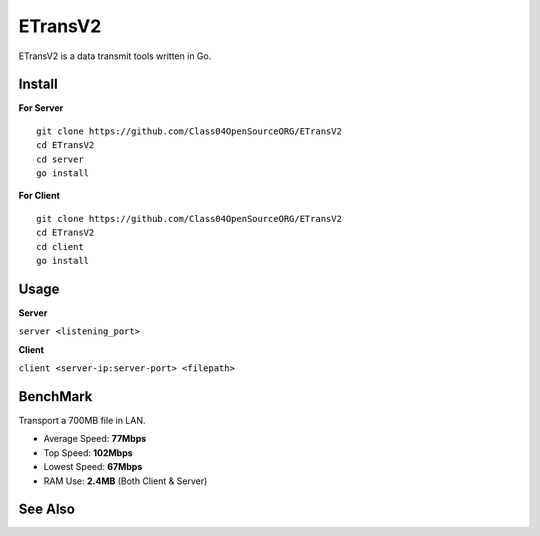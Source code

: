 ETransV2
==============

.. image:: https://goreportcard.com/badge/github.com/Class04OpenSourceORG/ETransV2
   :target: https://goreportcard.com/report/github.com/Class04OpenSourceORG/ETransV2

ETransV2 is a data transmit tools written in Go.

.. image:: https://github.com/Class04OpenSourceORG/ETransV2/blob/master/t.png

Install
--------------

**For Server** ::

  git clone https://github.com/Class04OpenSourceORG/ETransV2
  cd ETransV2
  cd server
  go install

**For Client** ::

  git clone https://github.com/Class04OpenSourceORG/ETransV2
  cd ETransV2
  cd client
  go install
  
Usage
--------------

**Server**

``server <listening_port>``

**Client**

``client <server-ip:server-port> <filepath>``

BenchMark
--------------

Transport a 700MB file in LAN.

* Average Speed: **77Mbps**
* Top Speed: **102Mbps**
* Lowest Speed: **67Mbps**
* RAM Use: **2.4MB** (Both Client & Server)

See Also
--------------

.. _ETransV3: https://github.com/Class04OpenSourceORG
